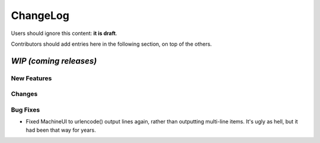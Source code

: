 =========
ChangeLog
=========

Users should ignore this content: **it is draft**.

Contributors should add entries here in the following section, on top of the
others.

`WIP (coming releases)`
=======================

New Features
------------

Changes
-------

Bug Fixes
---------

* Fixed MachineUI to urlencode() output lines again, rather than
  outputting multi-line items. It's ugly as hell, but it had been that
  way for years.
